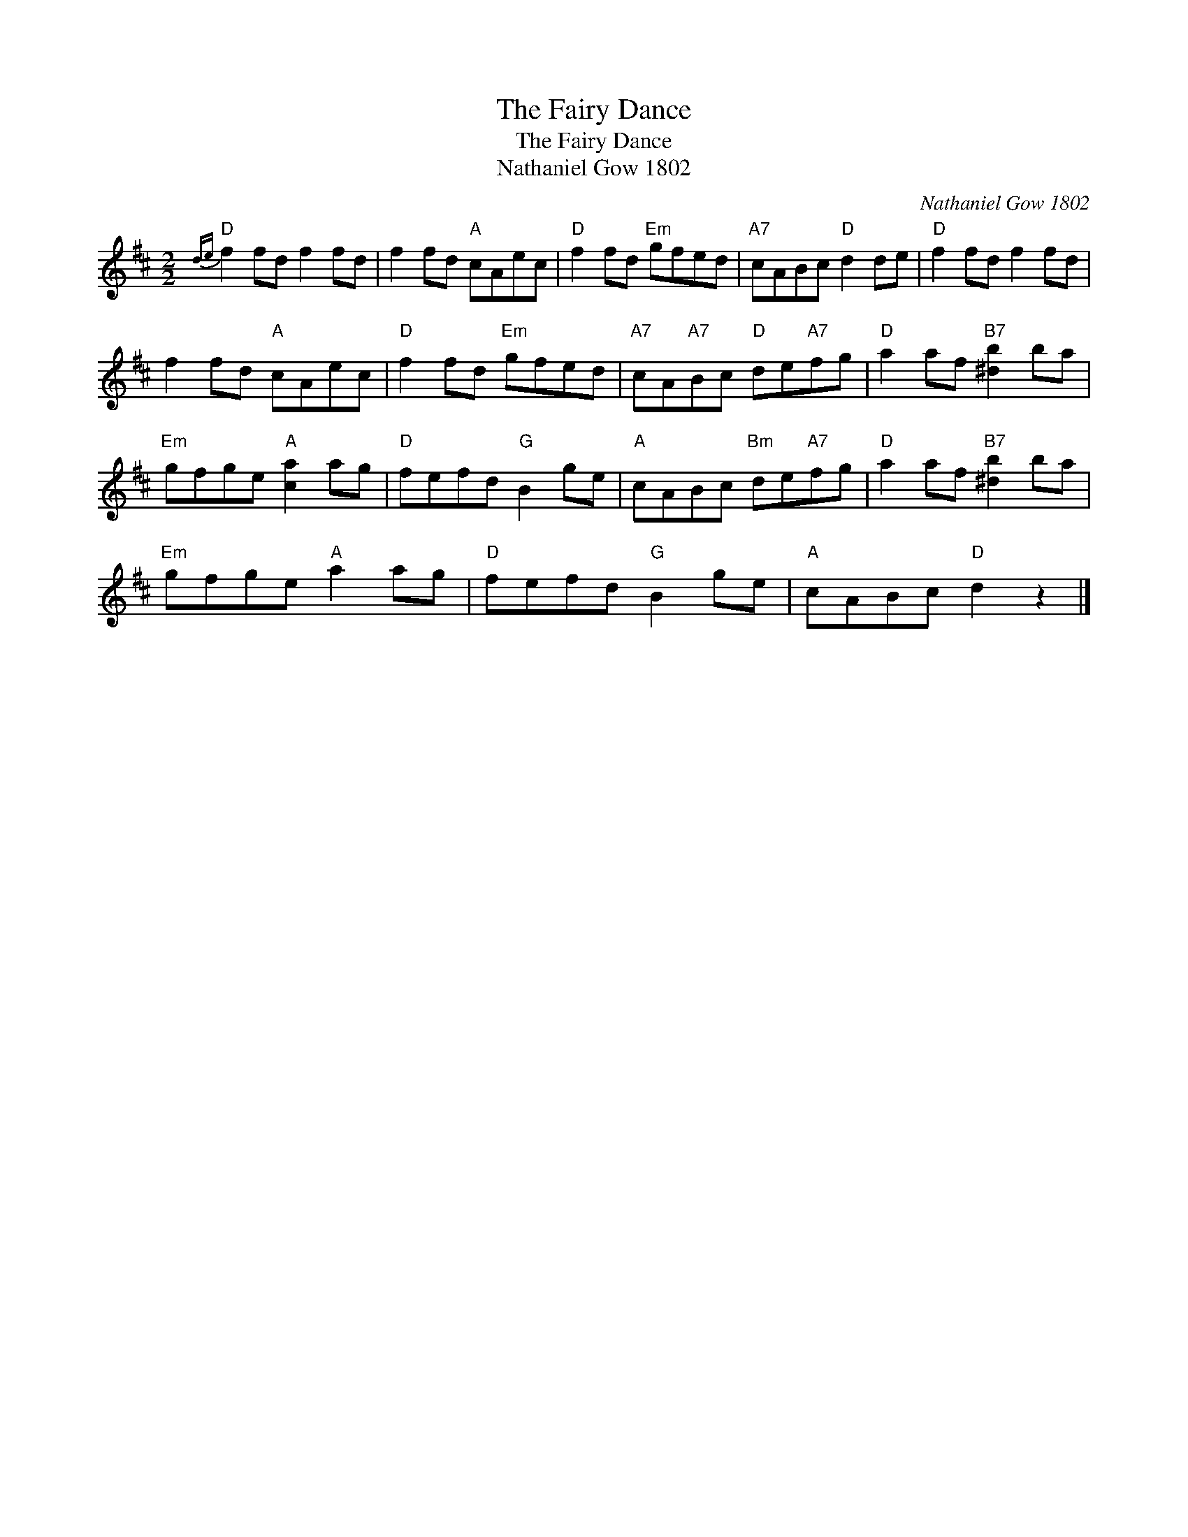 X:1
T:The Fairy Dance
T:The Fairy Dance
T:Nathaniel Gow 1802
C:Nathaniel Gow 1802
L:1/8
M:2/2
K:D
V:1 treble 
V:1
"D"{de} f2 fd f2 fd | f2 fd"A" cAec |"D" f2 fd"Em" gfed |"A7" cABc"D" d2 de |"D" f2 fd f2 fd | %5
 f2 fd"A" cAec |"D" f2 fd"Em" gfed |"A7" cA"A7"Bc"D" de"A7"fg |"D" a2 af"B7" [^db]2 ba | %9
"Em" gfge"A" [ca]2 ag |"D" fefd"G" B2 ge |"A" cABc"Bm" de"A7"fg |"D" a2 af"B7" [^db]2 ba | %13
"Em" gfge"A" a2 ag |"D" fefd"G" B2 ge |"A" cABc"D" d2 z2 |] %16

